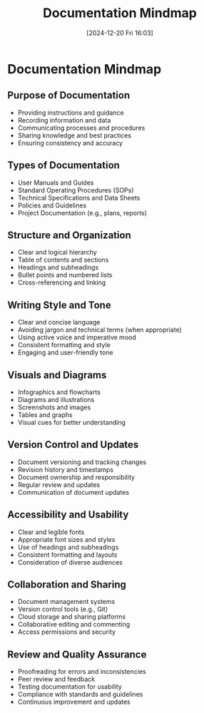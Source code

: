 #+title:      Documentation Mindmap
#+date:       [2024-12-20 Fri 16:03]
#+filetags:   :mindset:workflow:
#+identifier: 20241220T160338


* Documentation Mindmap
** Purpose of Documentation
   - Providing instructions and guidance
   - Recording information and data
   - Communicating processes and procedures
   - Sharing knowledge and best practices
   - Ensuring consistency and accuracy
** Types of Documentation
   - User Manuals and Guides
   - Standard Operating Procedures (SOPs)
   - Technical Specifications and Data Sheets
   - Policies and Guidelines
   - Project Documentation (e.g., plans, reports)
** Structure and Organization
   - Clear and logical hierarchy
   - Table of contents and sections
   - Headings and subheadings
   - Bullet points and numbered lists
   - Cross-referencing and linking
** Writing Style and Tone
   - Clear and concise language
   - Avoiding jargon and technical terms (when appropriate)
   - Using active voice and imperative mood
   - Consistent formatting and style
   - Engaging and user-friendly tone
** Visuals and Diagrams
   - Infographics and flowcharts
   - Diagrams and illustrations
   - Screenshots and images
   - Tables and graphs
   - Visual cues for better understanding
** Version Control and Updates
   - Document versioning and tracking changes
   - Revision history and timestamps
   - Document ownership and responsibility
   - Regular review and updates
   - Communication of document updates
** Accessibility and Usability
   - Clear and legible fonts
   - Appropriate font sizes and styles
   - Use of headings and subheadings
   - Consistent formatting and layouts
   - Consideration of diverse audiences
** Collaboration and Sharing
   - Document management systems
   - Version control tools (e.g., Git)
   - Cloud storage and sharing platforms
   - Collaborative editing and commenting
   - Access permissions and security
** Review and Quality Assurance
   - Proofreading for errors and inconsistencies
   - Peer review and feedback
   - Testing documentation for usability
   - Compliance with standards and guidelines
   - Continuous improvement and updates

